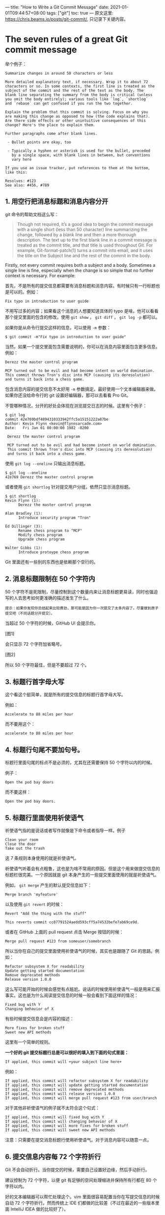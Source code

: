 ---
title: "How to Write a Git Commit Message"
date: 2021-01-01T09:44:57+08:00
tags: ["git"]
toc: true
---
原文这里: https://chris.beams.io/posts/git-commit/, 只记录下关键内容。

* The seven rules of a great Git commit message

举个例子：

#+begin_example
Summarize changes in around 50 characters or less

More detailed explanatory text, if necessary. Wrap it to about 72
characters or so. In some contexts, the first line is treated as the
subject of the commit and the rest of the text as the body. The
blank line separating the summary from the body is critical (unless
you omit the body entirely); various tools like `log`, `shortlog`
and `rebase` can get confused if you run the two together.

Explain the problem that this commit is solving. Focus on why you
are making this change as opposed to how (the code explains that).
Are there side effects or other unintuitive consequences of this
change? Here's the place to explain them.

Further paragraphs come after blank lines.

 - Bullet points are okay, too

 - Typically a hyphen or asterisk is used for the bullet, preceded
   by a single space, with blank lines in between, but conventions
   vary here

If you use an issue tracker, put references to them at the bottom,
like this:

Resolves: #123
See also: #456, #789
#+end_example

** 1. 用空行把消息标题和消息内容分开

git 命令的帮助文档这么写：

#+begin_quote
Though not required, it’s a good idea to begin the commit message with a single short (less than 50 character) line summarizing the change, followed by a blank line and then a more thorough description. The text up to the first blank line in a commit message is treated as the commit title, and that title is used throughout Git. For example, Git-format-patch(1) turns a commit into email, and it uses the title on the Subject line and the rest of the commit in the body.
#+end_quote

Firstly, not every commit requires both a subject and a body. Sometimes a single line is fine, especially when the change is so simple that no further context is necessary. For example:

首先，不是所有的提交信息都需要有消息标题和消息内容。有时候只有一行标题也是可以的。例如：

#+begin_example
Fix typo in introduction to user guide
#+end_example

不用写过多的内容；如果看这个消息的人想要知道具体的 typo 是啥，他可以看看那个提交里面的包含的修改。使用 ~git show~ ， ~git diff~ ， ~git log -p~ 都可以。

如果你是从命令行提交这样的信息，可以使用 ~-m~ 参数：

#+begin_example
$ git commit -m"Fix typo in introduction to user guide"
#+end_example

当然，如果一个提交里面包含需要说明的，你可以在消息内容里面包含更多信息。例如：

#+begin_example
Derezz the master control program

MCP turned out to be evil and had become intent on world domination.
This commit throws Tron's disc into MCP (causing its deresolution)
and turns it back into a chess game.
#+end_example

包含消息内容的提交信息不太好用 ~-m~ 参数搞定。最好使用一个文本编辑器来做。如果你还没给命令行的 git 设置好编辑器，那可以去看看 Pro Git。

不管哪种情况，分开的好处会体现在浏览提交日志的时候。这里有个例子：

#+begin_example
$ git log
commit 42e769bdf4894310333942ffc5a15151222a87be
Author: Kevin Flynn <kevin@flynnsarcade.com>
Date:   Fri Jan 01 00:00:00 1982 -0200

 Derezz the master control program

 MCP turned out to be evil and had become intent on world domination.
 This commit throws Tron's disc into MCP (causing its deresolution)
 and turns it back into a chess game.
#+end_example

使用 ~git log --oneline~ 只输出消息标题。

#+begin_example
$ git log --oneline
42e769 Derezz the master control program
#+end_example

或者使用 ~git shortlog~ 针对提交用户分组，依然只显示消息标题。

#+begin_example
$ git shortlog
Kevin Flynn (1):
      Derezz the master control program

Alan Bradley (1):
      Introduce security program "Tron"

Ed Dillinger (3):
      Rename chess program to "MCP"
      Modify chess program
      Upgrade chess program

Walter Gibbs (1):
      Introduce protoype chess program
#+end_example

Git 里面还有一些别的东西也是依赖那个空行的。

** 2. 消息标题限制在 50 个字符内

50 个字符不是死限制，尽量控制到这个数量内来让消息标题更易读，同时也强迫写的人去思考如何更准确的描述发生了什么。

#+begin_example
提示：如果你发现你总结起来比较费劲，那可能是因为你一次提交了太多内容了。尽量做到原子提交吧（不同话题分开提交）。
#+end_example

当超过 50 个字符的时候，GitHub UI 会提示你。

[图1]

会只显示 72 个字符加省略号。

[图2]

所以 50 个字符最佳，但是不要超过 72 个。

** 3. 标题行首字母大写

这个看这个挺简单，就是所有的提交信息的标题行首字母大写。

例如：

#+begin_example
Accelerate to 88 miles per hour
#+end_example

而不要用这个：

#+begin_example
accelerate to 88 miles per hour
#+end_example

** 4. 标题行句尾不要加句号。

标题行里面句尾的标点不是必须的，尤其在还需要保持 50 个字符以内的时候。

例子：

#+begin_example
Open the pod bay doors
#+end_example

而不要这样：

#+begin_example
Open the pod bay doors.
#+end_example

** 5. 标题行里面使用祈使语气

祈使语气指的是说话或者写作就像是下命令或者指导一样。例子

#+begin_example
Clean your room
Close the door
Take out the trash
#+end_example

这 7 条规则本身使用的就是祈使语气。

祈使语气听着会有点粗鲁，这也是为啥不常用的原因。但是这个用来做提交信息的标题栏很完美。一个原因就是 git 本身产生的一些提交里面使用的就是祈使语气。

例如， ~git merge~ 产生的默认提交信息如下：

#+begin_example
Merge branch 'myfeature'
#+end_example

以及使用 ~git revert~ 的时候：

#+begin_example
Revert "Add the thing with the stuff"

This reverts commit cc87791524aedd593cff5a74532befe7ab69ce9d.
#+end_example

或者在 GitHub 上面的 pull request 点击 Merge 按钮的时候：

#+begin_example
Merge pull request #123 from someuser/somebranch
#+end_example

所以当你在自己的提交里面使用祈使语气的时候，其实也是跟随了 Git 的思路。例如：

#+begin_example
Refactor subsystem X for readability
Update getting started documentation
Remove deprecated methods
Release version 1.0.0
#+end_example

这么写可能开始的时候会感觉有点尴尬。说话的时候使用祈使语气一般是用来汇报事实。这也是为什么阅读提交信息的时候一般会看到下面这样的情况：

#+begin_example
Fixed bug with Y
Changing behavior of X
#+end_example

有些时候提交信息会是内容的描述：

#+begin_example
More fixes for broken stuff
Sweet new API methods
#+end_example

这里有一个简单的规则。

**一个好的 git 提交标题行总是可以很好的填入到下面的句式里面：**

#+begin_example
If applied, this commit will +your subject line here+
#+end_example

例如：

#+begin_example
If applied, this commit will refactor subsystem X for readability
If applied, this commit will update getting started documentation
If applied, this commit will remove deprecated methods
If applied, this commit will release version 1.0.0
If applied, this commit will merge pull request #123 from user/branch
#+end_example

对于其他非祈使语气的例子就不太符合这个句式：

#+begin_example
If applied, this commit will fixed bug with Y
If applied, this commit will changing behavior of X
If applied, this commit will more fixes for broken stuff
If applied, this commit will sweet new API methods
#+end_example

注意：只需要在提交消息标题行使用祈使语气。对于消息内容可以随意一点。

** 6. 提交信息内容每 72 个字符折行

Git 不会自动折行。当你提交的时候，需要自己设置好边缘，然后手动折行。

建议控制为 72 个字符，以便 git 有足够的空间处理缩进并保持所有行都在 80 个字符以内。

好的文本编辑器可以帮忙处理这个。vim 里面很容易配置当你在写提交信息的时候自动 72 个字符折行。然而传统上 IDE 们都做的比较差（不过在最近的一些版本里面 IntelliJ IDEA 做的比较好了）。

** 7. 在消息内容里面解释做了什么和为什么，而不是怎么做

这个比特币核心代码里面的提交是个很好的例子，解释了做了什么变更以及为什么这么做：

#+begin_example
commit eb0b56b19017ab5c16c745e6da39c53126924ed6
Author: Pieter Wuille <pieter.wuille@gmail.com>
Date:   Fri Aug 1 22:57:55 2014 +0200

   Simplify serialize.h's exception handling

   Remove the 'state' and 'exceptmask' from serialize.h's stream
   implementations, as well as related methods.

   As exceptmask always included 'failbit', and setstate was always
   called with bits = failbit, all it did was immediately raise an
   exception. Get rid of those variables, and replace the setstate
   with direct exception throwing (which also removes some dead
   code).

   As a result, good() is never reached after a failure (there are
   only 2 calls, one of which is in tests), and can just be replaced
   by !eof().

   fail(), clear(n) and exceptions() are just never called. Delete
   them.
#+end_example

看看这个提交，想想作者提交的上下文信息为其他维护人员和未来的维护人员省了多少时间。如果他没有写，很可能就永远丢失了。

大部分情况下，你可以不写变更是怎么做的。代码本身就是解释（如果代码确实比较复杂，那应该添加代码注释说明）。主要是说清楚为啥做这个变更，变更 以前是怎么个情况，以及有什么问题，现在是怎么个情况，以及你为啥用这样的方式解决。

未来的维护人员包括你自己都会很感谢你。
